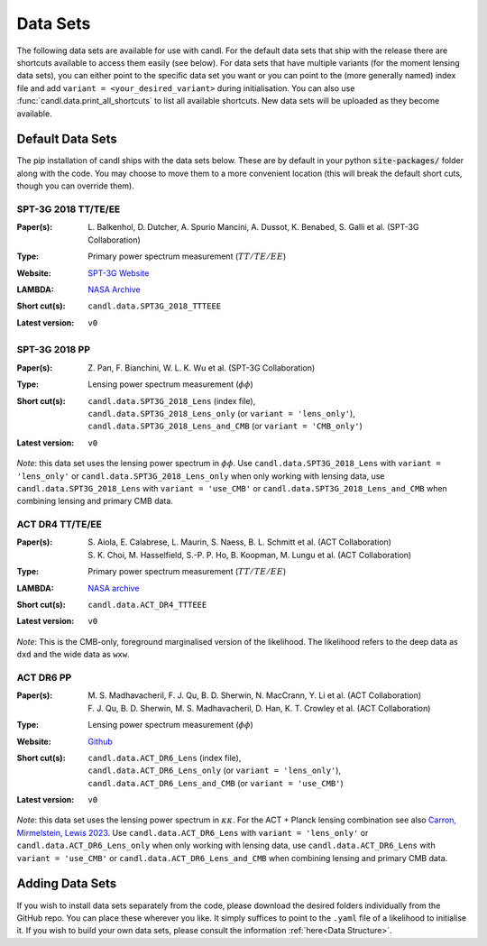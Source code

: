 Data Sets
=================================================

The following data sets are available for use with candl.
For the default data sets that ship with the release there are shortcuts available to access them easily (see below).
For data sets that have multiple variants (for the moment lensing data sets), you can either point to the specific data set you want or you can point to the (more generally named) index file and add ``variant = <your_desired_variant>`` during initialisation.
You can also use :func:`candl.data.print_all_shortcuts` to list all available shortcuts.
New data sets will be uploaded as they become available.

Default Data Sets
-------------------------------------------------

The pip installation of candl ships with the data sets below.
These are by default in your python :code:`site-packages/` folder along with the code.
You may choose to move them to a more convenient location (this will break the default short cuts, though you can override them).

SPT-3G 2018 TT/TE/EE
^^^^^^^^^^^^^^^^^^^^^^^^^^^^^^^^^^^^^^^^^^^^^^^^^

.. |spt3g18ttteee| image:: https://img.shields.io/badge/arXiv-2212.05642-b31b1b.svg
   :target: https://arxiv.org/abs/2212.05642

:Paper(s):
   | L. Balkenhol, D. Dutcher, A. Spurio Mancini, A. Dussot, K. Benabed, S. Galli et al. (SPT-3G Collaboration)
   | |spt3g18ttteee|

:Type:
   Primary power spectrum measurement (:math:`TT/TE/EE`)

:Website:
   `SPT-3G Website <https://pole.uchicago.edu/public/data/balkenhol22/>`__

:LAMBDA:
   `NASA Archive <https://lambda.gsfc.nasa.gov/product/spt/spt3g_likelihood_v2_get.html>`__

:Short cut(s):
   ``candl.data.SPT3G_2018_TTTEEE``

:Latest version:
   ``v0``

SPT-3G 2018 PP
^^^^^^^^^^^^^^^^^^^^^^^^^^^^^^^^^^^^^^^^^^^^^^^^^

.. |spt3g18pp| image:: https://img.shields.io/badge/arXiv-2308.11608-b31b1b.svg
   :target: https://arxiv.org/abs/2308.11608

:Paper(s):
   | Z. Pan, F. Bianchini, W. L. K. Wu et al. (SPT-3G Collaboration)
   | |spt3g18pp|

:Type:
   Lensing power spectrum measurement (:math:`\phi\phi`)

:Short cut(s):
   | ``candl.data.SPT3G_2018_Lens`` (index file),
   | ``candl.data.SPT3G_2018_Lens_only`` (or ``variant = 'lens_only'``),
   | ``candl.data.SPT3G_2018_Lens_and_CMB`` (or ``variant = 'CMB_only'``)

:Latest version:
   ``v0``

*Note*: this data set uses the lensing power spectrum in :math:`\phi\phi`.
Use ``candl.data.SPT3G_2018_Lens`` with ``variant = 'lens_only'`` or ``candl.data.SPT3G_2018_Lens_only`` when only working with lensing data, use ``candl.data.SPT3G_2018_Lens`` with ``variant = 'use_CMB'`` or ``candl.data.SPT3G_2018_Lens_and_CMB`` when combining lensing and primary CMB data.

ACT DR4 TT/TE/EE
^^^^^^^^^^^^^^^^^^^^^^^^^^^^^^^^^^^^^^^^^^^^^^^^^

.. |actdr4ttteee_aiola| image:: https://img.shields.io/badge/arXiv-2007.07288-b31b1b.svg
   :target: https://arxiv.org/abs/2007.07288

.. |actdr4ttteee_choi| image:: https://img.shields.io/badge/arXiv-2007.07289-b31b1b.svg
   :target: https://arxiv.org/abs/2007.07289

:Paper(s):
   | S. Aiola, E. Calabrese, L. Maurin, S. Naess, B. L. Schmitt et al. (ACT Collaboration)
   | |actdr4ttteee_aiola|
   | S. K. Choi, M. Hasselfield, S.-P. P. Ho, B. Koopman, M. Lungu et al. (ACT Collaboration)
   | |actdr4ttteee_choi|

:Type:
   Primary power spectrum measurement (:math:`TT/TE/EE`)

:LAMBDA:
   `NASA archive <https://lambda.gsfc.nasa.gov/product/act/act_dr4_likelihood_get.html>`__

:Short cut(s):
   ``candl.data.ACT_DR4_TTTEEE``

:Latest version:
   ``v0``

*Note*: This is the CMB-only, foreground marginalised version of the likelihood.
The likelihood refers to the deep data as ``dxd`` and the wide data as ``wxw``.

ACT DR6 PP
^^^^^^^^^^^^^^^^^^^^^^^^^^^^^^^^^^^^^^^^^^^^^^^^^

.. |actdr4pp_madhavacheril| image:: https://img.shields.io/badge/arXiv-2304.05203-b31b1b.svg
   :target: https://arxiv.org/abs/2304.05203

.. |actdr4pp_qu| image:: https://img.shields.io/badge/arXiv-2304.05202-b31b1b.svg
   :target: https://arxiv.org/abs/2304.05202

:Paper(s):
   | M. S. Madhavacheril, F. J. Qu, B. D. Sherwin, N. MacCrann, Y. Li et al. (ACT Collaboration)
   | |actdr4pp_madhavacheril|
   | F. J. Qu, B. D. Sherwin, M. S. Madhavacheril, D. Han, K. T. Crowley et al. (ACT Collaboration)
   | |actdr4pp_qu|

:Type:
   Lensing power spectrum measurement (:math:`\phi\phi`)

:Website: `Github <https://github.com/ACTCollaboration/act_dr6_lenslike>`__

:Short cut(s):
   | ``candl.data.ACT_DR6_Lens`` (index file),
   | ``candl.data.ACT_DR6_Lens_only`` (or ``variant = 'lens_only'``),
   | ``candl.data.ACT_DR6_Lens_and_CMB`` (or ``variant = 'use_CMB'``)

:Latest version:
   ``v0``

*Note*: this data set uses the lensing power spectrum in :math:`\kappa\kappa`.
For the ACT + Planck lensing combination see also `Carron, Mirmelstein, Lewis 2023 <https://arxiv.org/abs/2206.07773>`_.
Use ``candl.data.ACT_DR6_Lens`` with ``variant = 'lens_only'`` or ``candl.data.ACT_DR6_Lens_only`` when only working with lensing data, use ``candl.data.ACT_DR6_Lens`` with ``variant = 'use_CMB'`` or ``candl.data.ACT_DR6_Lens_and_CMB`` when combining lensing and primary CMB data.

Adding Data Sets
-------------------------------------------------

If you wish to install data sets separately from the code, please download the desired folders individually from the GitHub repo.
You can place these wherever you like.
It simply suffices to point to the ``.yaml`` file of a likelihood to initialise it.
If you wish to build your own data sets, please consult the information :ref:`here<Data Structure>`.
